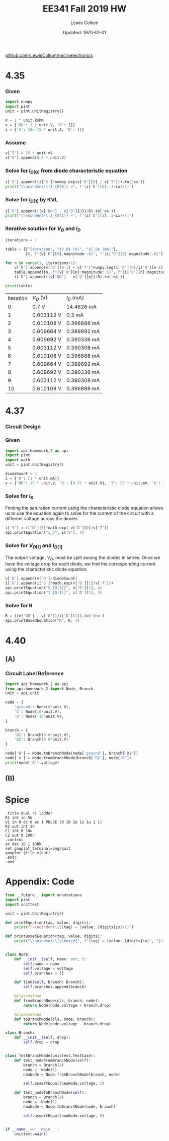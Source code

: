 #+latex_class_options: [fleqn]
#+latex_header: \usepackage{homework}

#+title: EE341 Fall 2019 HW \jobname
#+author: Lewis Collum
#+date: Updated: \today
[[https://github.com/LewisCollum/microelectronics][github.com/LewisCollum/microelectronics]]

* 4.35
  #+attr_latex: :width \linewidth/2
  [[./figure/questions/4.35.png]]

*** Given
#+attr_latex: :options bgcolor=codeBackground
#+BEGIN_SRC python :exports code :results silent :session s435
import numpy
import pint
unit = pint.UnitRegistry()

R = 1 * unit.kohm
v = {'DD': 1 * unit.V, 'D': []}
i = {'S': 10e-15 * unit.A, 'D': []}
#+END_SRC

*** Assume
#+BEGIN_EXPORT latex
\noindent
\begin{gather*}
    V_T = 25\si{mV} \text{ (thermal voltage at room temperature).}\\
    V_{D[0]} = 0.7\si{V}
\end{gather*}
#+END_EXPORT

#+ATTR_LATEX: :options bgcolor=codeBackground
#+BEGIN_SRC python :exports code :results silent :session s435
v['T'] = 25 * unit.mV
v['D'].append(0.7 * unit.V)
#+END_SRC

*** Solve for $I_{D[0]}$ from diode characteristic equation
#+BEGIN_EXPORT latex
\noindent
\[I_{D[0]} = I_S\cdot e^{V_{D[0]}/V_T}\]
#+END_EXPORT

#+ATTR_LATEX: :options bgcolor=codeBackground
#+BEGIN_SRC python :exports both :results output latex :session s435
i['D'].append((i['S']*numpy.exp(v['D'][0] / v['T'])).to('mA'))
print("\\noindent\\[I_{D[0]} =", f"{i['D'][0]:.3~Lx}\\]")
#+END_SRC

#+RESULTS:
#+BEGIN_EXPORT latex
\noindent\[I_{D[0]} = \SI[]{14.5}{\milli\ampere}\]
#+END_EXPORT

*** Solve for $I_{D[1]}$ by KVL
#+BEGIN_EXPORT latex
\noindent\[V_{DD} = I_D R + V_D\]
\[\text{So, } I_D = \frac{V_{DD} - V_D}{R}\]
#+END_EXPORT

#+attr_latex: :options bgcolor=codeBackground
#+BEGIN_SRC python :exports both :results output latex :session s435
i['D'].append(((v['DD'] - v['D'][0])/R).to('mA'))
print("\\noindent\\[I_{D[1]} =", f"{i['D'][1]:.3~Lx}\\]")
#+END_SRC

#+RESULTS:
#+BEGIN_EXPORT latex
\noindent\[I_{D[1]} = \SI[]{0.3}{\milli\ampere}\]
#+END_EXPORT

*** Iterative solution for $V_D$ and $I_D$
#+BEGIN_EXPORT latex
\begin{equation*}
  V_{D[n]} - V_{D[n-1]} = V_T \ln{\frac{I_{D[n]}}{I_{D[n-1]}}}
\end{equation*}
#+END_EXPORT

#+attr_latex: :options bgcolor=codeBackground
#+BEGIN_SRC python :exports both :results output table :session s435
iterations = 7

table = [["Iteration", "$V_D$ (V)", "$I_D$ (mA)"],
         [0, f"{v['D'][0].magnitude:.6}", f"{i['D'][0].magnitude:.6}"]]

for n in range(1, iterations+1):
    v['D'].append(v['D'][n-1] + v['T']*numpy.log(i['D'][n]/i['D'][n-1]))
    table.append([n, f"{v['D'][n].magnitude:.6}", f"{i['D'][n].magnitude:.6}"])
    i['D'].append(((v['DD'] - v['D'][n])/R).to('mA'))

print(table)
#+END_SRC

#+RESULTS:
| Iteration | $V_D$ (V)  | $I_D$ (mA)  |
|         0 | 0.7 V      | 14.4626 mA  |
|         1 | 0.603112 V | 0.3 mA      |
|         2 | 0.610108 V | 0.396888 mA |
|         3 | 0.609664 V | 0.389892 mA |
|         4 | 0.609692 V | 0.390336 mA |
|         5 | 0.603112 V | 0.390308 mA |
|         6 | 0.610108 V | 0.396888 mA |
|         7 | 0.609664 V | 0.389892 mA |
|         8 | 0.609692 V | 0.390336 mA |
|         9 | 0.603112 V | 0.390308 mA |
|        10 | 0.610108 V | 0.396888 mA |

* 4.37
  #+attr_latex: :width \linewidth/2
  [[./figure/questions/4.37.png]]

*** Circuit Design
    #+attr_latex: :width \linewidth/2
    [[./figure/4.37_background.png]]

*** Given

#+attr_latex: :options bgcolor=codeBackground
#+BEGIN_SRC python :results silent :session s437
import api.homework_2 as api
import pint
import math
unit = pint.UnitRegistry()

diodeCount = 4
i = {'D': [1 * unit.mA]}
v = {'DD': 15 * unit.V, 'D': [0.75 * unit.V], 'T': 25 * unit.mV, 'O': 3.3 * unit.V}
#+END_SRC

*** Solve for $I_S$

Finding the saturation current using the characteristic diode equation
allows us to use the equation again to solve for the current of the circuit
with a different voltage across the diodes.

#+attr_latex: :options bgcolor=codeBackground
#+BEGIN_SRC python :results output latex :exports both :session s437
i['S'] = i['D'][0]*math.exp(-v['D'][0]/v['T'])
api.printEquation("I_S", i['S'], 4)
#+END_SRC

#+RESULTS:
#+BEGIN_EXPORT latex
\noindent\[I_S = \SI[]{9.358e-14}{\milli\ampere}\]
#+END_EXPORT

*** Solve for \(V_{D[1]}\) and \(I_{D[1]}\)

The output voltage, \(V_O\), must be split among the diodes in
series. Once we have the voltage drop for each diode, we find the
corresponding current using the characteristic diode equation.

#+attr_latex: :options bgcolor=codeBackground
#+BEGIN_SRC python :results output latex :exports both :session s437
v['D'].append(v['O']/diodeCount)
i['D'].append(i['S']*math.exp(v['D'][1]/v['T']))
api.printEquation("V_{D[1]}", v['D'][1], 4)
api.printEquation("I_{D[1]}", i['D'][1], 4)
#+END_SRC

#+RESULTS:
#+BEGIN_EXPORT latex
\noindent\[V_{D[1]} = \SI[]{0.825}{\volt}\]
\noindent\[I_{D[1]} = \SI[]{20.09}{\milli\ampere}\]
#+END_EXPORT

*** Solve for R

#+attr_latex: :options bgcolor=codeBackground
#+BEGIN_SRC python :results output latex :exports both :session s437
R = ((v['DD'] - v['O'])/i['D'][1]).to('ohm')
api.printBoxedEquation("R", R, 4)
#+END_SRC

#+RESULTS:
#+BEGIN_EXPORT latex
\noindent\[\boxed{ R = \SI[]{582.5}{\ohm} }\]
#+END_EXPORT

* 4.40
  #+attr_latex: :width \linewidth/2
  [[./figure/questions/4.40.png]]

** (A)
*** Circuit Label Reference
    [[./figure/4.40A.png]]
#+BEGIN_SRC python :results output
import api.homework_2 as api
from api.homework_2 import Node, Branch
unit = api.unit

node = {
    'ground': Node(0*unit.V),
    'C': Node(10*unit.V),
    'D': Node(-10*unit.V),
}

branch = {
    'D1': Branch(0.0*unit.V),
    'D2': Branch(0.0*unit.V)
}

node['B'] = Node.toBranchNode(node['ground'], branch['D1'])
node['A'] = Node.fromBranchNode(branch['D2'], node['B'])
print(node['A'].voltage)
#+END_SRC

#+RESULTS:
: 0.0 volt


** (B)

* Spice
#+BEGIN_SRC spice :exports both :results output raw :var file="figure/temp"
.title dual rc ladder
R1 int in 5k
V1 in 0 dc 0 ac 1 PULSE (0 10 1u 1u 1u 1 1)
R2 out int 1k
C1 int 0 10u
C2 out 0 100n
.control
ac dec 10 1 100k
set gnuplot_terminal=png/quit
gnuplot $file v(out)
.endc
.end
#+END_SRC

#+RESULTS:
[[file:./tutorial.png]]
* Appendix: Code
#+attr_latex: :options bgcolor=codeBackground
#+BEGIN_SRC python :results output :tangle ./api/homework_2.py
from __future__ import annotations
import pint
import unittest

unit = pint.UnitRegistry()

def printEquation(tag, value, digits):
    print(f"\\noindent\\[{tag} = {value:.{digits}Lx}\\]")

def printBoxedEquation(tag, value, digits):
    print("\\noindent\\[\\boxed{", f"{tag} = {value:.{digits}Lx}", "}\\]")


class Node:
    def __init__(self, name: str, ):
        self.name = name
        self.voltage = voltage
        self.branches = []

    def link(self, branch: Branch):
        self.branches.append(branch)
        
    @classmethod
    def fromBranchNode(cls, branch, node):
        return Node(node.voltage + branch.drop)

    @classmethod
    def toBranchNode(cls, node, branch):
        return Node(node.voltage - branch.drop)

class Branch:
    def __init__(self, drop):
        self.drop = drop


class TestBranchNode(unittest.TestCase):
    def test_nodeFromBranchNode(self):
        branch = Branch(1)
        node =  Node(1)
        newNode = Node.fromBranchNode(branch, node)

        self.assertEqual(newNode.voltage, 2)

    def test_nodeToBranchNode(self):
        branch = Branch(1)
        node =  Node(1)
        newNode = Node.toBranchNode(node, branch)

        self.assertEqual(newNode.voltage, 0)
        

if __name__=='__main__':
    unittest.main()
#+END_SRC

#+RESULTS:
